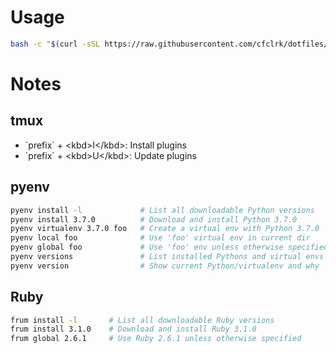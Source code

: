 * Usage

  #+begin_src sh
    bash -c "$(curl -sSL https://raw.githubusercontent.com/cfclrk/dotfiles/master/bootstrap.sh)"
  #+end_src

* Notes

** tmux

   - `prefix` + <kbd>I</kbd>: Install plugins
   - `prefix` + <kbd>U</kbd>: Update plugins

** pyenv

   #+begin_src sh
     pyenv install -l             # List all downloadable Python versions
     pyenv install 3.7.0          # Download and install Python 3.7.0
     pyenv virtualenv 3.7.0 foo   # Create a virtual env with Python 3.7.0
     pyenv local foo              # Use 'foo' virtual env in current dir
     pyenv global foo             # Use 'foo' env unless otherwise specified
     pyenv versions               # List installed Pythons and virtual envs
     pyenv version                # Show current Python/virtualenv and why
   #+end_src

** Ruby

   #+begin_src sh
     frum install -l       # List all downloadable Ruby versions
     frum install 3.1.0    # Download and install Ruby 3.1.0
     frum global 2.6.1     # Use Ruby 2.6.1 unless otherwise specified
   #+end_src
